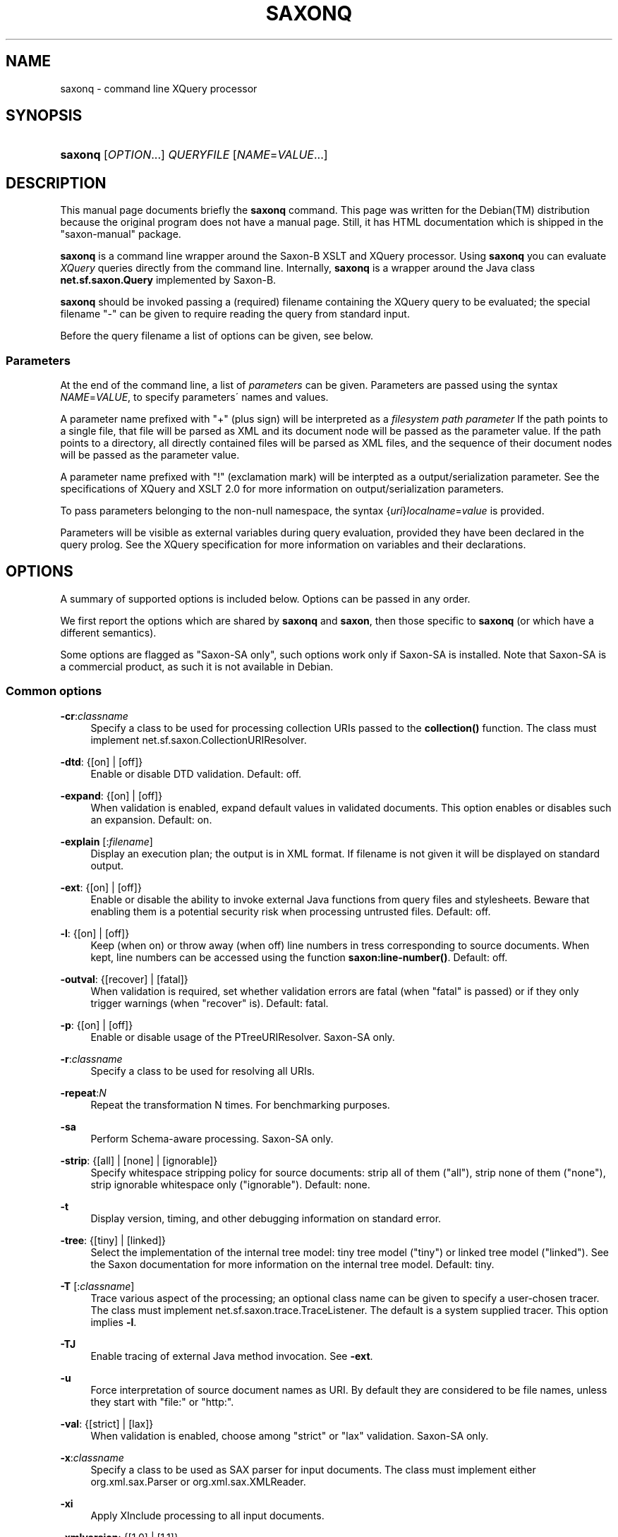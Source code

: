 .\"     Title: saxonq
.\"    Author: 
.\" Generator: DocBook XSL Stylesheets v1.73.2 <http://docbook.sf.net/>
.\"      Date: February 2008
.\"    Manual: 
.\"    Source: 
.\"
.TH "SAXONQ" "1" "February 2008" "" ""
.\" disable hyphenation
.nh
.\" disable justification (adjust text to left margin only)
.ad l
.SH "NAME"
saxonq - command line XQuery processor
.SH "SYNOPSIS"
.HP 14
\fBsaxonq\fR [\fIOPTION\fR...] \fI\fIQUERYFILE\fR\fR [\fINAME\fR=\fIVALUE\fR...]
.SH "DESCRIPTION"
.PP
This manual page documents briefly the
\fBsaxonq\fR
command\. This page was written for the
Debian(TM)
distribution because the original program does not have a manual page\. Still, it has HTML documentation which is shipped in the "saxon\-manual" package\.
.PP
\fBsaxonq\fR
is a command line wrapper around the Saxon\-B XSLT and XQuery processor\. Using
\fBsaxonq\fR
you can evaluate
\fIXQuery\fR
queries directly from the command line\. Internally,
\fBsaxonq\fR
is a wrapper around the Java class
\fBnet\.sf\.saxon\.Query\fR
implemented by Saxon\-B\.
.PP
\fBsaxonq\fR
should be invoked passing a (required) filename containing the XQuery query to be evaluated; the special filename "\-" can be given to require reading the query from standard input\.
.PP
Before the query filename a list of options can be given, see below\.
.SS "Parameters"
.PP
At the end of the command line, a list of
\fIparameters\fR
can be given\. Parameters are passed using the syntax
\fINAME\fR=\fIVALUE\fR, to specify parameters\' names and values\.
.PP
A parameter name prefixed with "+" (plus sign) will be interpreted as a
\fIfilesystem path parameter\fR
If the path points to a single file, that file will be parsed as XML and its document node will be passed as the parameter value\. If the path points to a directory, all directly contained files will be parsed as XML files, and the sequence of their document nodes will be passed as the parameter value\.
.PP
A parameter name prefixed with "!" (exclamation mark) will be interpted as a output/serialization parameter\. See the specifications of XQuery and XSLT 2\.0 for more information on output/serialization parameters\.
.PP
To pass parameters belonging to the non\-null namespace, the syntax {\fIuri\fR}\fIlocalname\fR=\fIvalue\fR
is provided\.
.PP
Parameters will be visible as external variables during query evaluation, provided they have been declared in the query prolog\. See the XQuery specification for more information on variables and their declarations\.
.SH "OPTIONS"
.PP
A summary of supported options is included below\. Options can be passed in any order\.
.PP
We first report the options which are shared by
\fBsaxonq\fR
and
\fBsaxon\fR, then those specific to
\fBsaxonq\fR
(or which have a different semantics)\.
.PP
Some options are flagged as "Saxon\-SA only", such options work only if Saxon\-SA is installed\. Note that Saxon\-SA is a commercial product, as such it is not available in Debian\.
.SS "Common options"
.PP
\fB\-cr\fR:\fIclassname\fR
.RS 4
Specify a class to be used for processing collection URIs passed to the
\fBcollection()\fR
function\. The class must implement
net\.sf\.saxon\.CollectionURIResolver\.
.RE
.PP
\fB\-dtd\fR: {[on] | [off]}
.RS 4
Enable or disable DTD validation\. Default: off\.
.RE
.PP
\fB\-expand\fR: {[on] | [off]}
.RS 4
When validation is enabled, expand default values in validated documents\. This option enables or disables such an expansion\. Default: on\.
.RE
.PP
\fB\-explain\fR [:\fIfilename\fR]
.RS 4
Display an execution plan; the output is in XML format\. If filename is not given it will be displayed on standard output\.
.RE
.PP
\fB\-ext\fR: {[on] | [off]}
.RS 4
Enable or disable the ability to invoke external Java functions from query files and stylesheets\. Beware that enabling them is a potential security risk when processing untrusted files\. Default: off\.
.RE
.PP
\fB\-l\fR: {[on] | [off]}
.RS 4
Keep (when on) or throw away (when off) line numbers in tress corresponding to source documents\. When kept, line numbers can be accessed using the function
\fBsaxon:line\-number()\fR\. Default: off\.
.RE
.PP
\fB\-outval\fR: {[recover] | [fatal]}
.RS 4
When validation is required, set whether validation errors are fatal (when "fatal" is passed) or if they only trigger warnings (when "recover" is)\. Default: fatal\.
.RE
.PP
\fB\-p\fR: {[on] | [off]}
.RS 4
Enable or disable usage of the
PTreeURIResolver\. Saxon\-SA only\.
.RE
.PP
\fB\-r\fR:\fIclassname\fR
.RS 4
Specify a class to be used for resolving all URIs\.
.RE
.PP
\fB\-repeat\fR:\fIN\fR
.RS 4
Repeat the transformation N times\. For benchmarking purposes\.
.RE
.PP
\fB\-sa\fR
.RS 4
Perform Schema\-aware processing\. Saxon\-SA only\.
.RE
.PP
\fB\-strip\fR: {[all] | [none] | [ignorable]}
.RS 4
Specify whitespace stripping policy for source documents: strip all of them ("all"), strip none of them ("none"), strip ignorable whitespace only ("ignorable")\. Default: none\.
.RE
.PP
\fB\-t\fR
.RS 4
Display version, timing, and other debugging information on standard error\.
.RE
.PP
\fB\-tree\fR: {[tiny] | [linked]}
.RS 4
Select the implementation of the internal tree model: tiny tree model ("tiny") or linked tree model ("linked")\. See the Saxon documentation for more information on the internal tree model\. Default: tiny\.
.RE
.PP
\fB\-T\fR [:\fIclassname\fR]
.RS 4
Trace various aspect of the processing; an optional class name can be given to specify a user\-chosen tracer\. The class must implement
net\.sf\.saxon\.trace\.TraceListener\. The default is a system supplied tracer\. This option implies
\fB\-l\fR\.
.RE
.PP
\fB\-TJ\fR
.RS 4
Enable tracing of external Java method invocation\. See
\fB\-ext\fR\.
.RE
.PP
\fB\-u\fR
.RS 4
Force interpretation of source document names as URI\. By default they are considered to be file names, unless they start with "file:" or "http:"\.
.RE
.PP
\fB\-val\fR: {[strict] | [lax]}
.RS 4
When validation is enabled, choose among "strict" or "lax" validation\. Saxon\-SA only\.
.RE
.PP
\fB\-x\fR:\fIclassname\fR
.RS 4
Specify a class to be used as SAX parser for input documents\. The class must implement either
org\.xml\.sax\.Parser
or
org\.xml\.sax\.XMLReader\.
.RE
.PP
\fB\-xi\fR
.RS 4
Apply XInclude processing to all input documents\.
.RE
.PP
\fB\-xmlversion\fR: {[1\.0] | [1\.1]}
.RS 4
Choose the XML version for processing input documents\. "1\.1" must be specified to process XML 1\.1 and Namespaces 1\.1 constructs\. Default: 1\.0\.
.RE
.PP
\fB\-?\fR
.RS 4
Display a help message and exit\.
.RE
.SS "Options specific to saxonq"
.PP
\fB\-mr:\fR\fB\fIclassname\fR\fR
.RS 4
Use the specifed class as a
ModuleURIResolver
to resolve query module URIs\. The class must implement
net\.sf\.saxon\.query\.ModuleURIResolver\.
.RE
.PP
\fB\-o\fR:\fIfilename\fR
.RS 4
Send the query output to the specified filename\. If not specified the output will be sent to standard output\. See also
\fB\-wrap\fR\.
.RE
.PP
\fB\-pipe\fR: {[push] | [pull]}
.RS 4
Internally, execute query in push or pull mode\. Mainly for testing purposes\. Push mode is usually faster when intermediate tree are constructed in memory\. Default: push\.
.RE
.PP
\fB\-projection\fR: {[on] | [off]}
.RS 4
Enable or disable document projection, i\.e\. the ability to throw away tree parts which will not be accessed by a query\. Saxon\-SA only\.
.RE
.PP
\fB\-s\fR: {[\fIfile\fR] | [\fIURI\fR]}
.RS 4
Read document input from the specified filename ("\-" can be given to read from standard input)\. The read document will be available to the query as the context node\.
\fB\-u\fR
affects how filename is interpreted\.
.RE
.PP
\fB\-wrap\fR: {[on] | [off]}
.RS 4
Enable or disable wrapping of query result in a XML structure which makes explicit the kind of each output node or atomic value\. For example free\-standing attributes will be wrapped in an explicit XML element stating that they are attributes\. When this is off, the query output will be wrapped only using a document node; in such a setting is possible that output parts, such as free\-standing attributes, can\'t be serialized\. Default: off\.
.RE
.SH "SEE ALSO"
.PP
saxon (1), XQuery 1\.0: An XML Query Language (W3C Recommendation)\.
.PP
This program is fully documented by the HTML documentation of Saxon, available in the "saxon\-manual" package\.
.SH "AUTHOR"
.PP
This manual page was written by
Stefano
Zacchiroli
<zack@debian\.org>
for the
Debian(TM)
system (but may be used by others)\. Permission is granted to copy, distribute and/or modify this document under the terms of the
GNU
General Public License, Version 3 or any later version published by the Free Software Foundation\.
.PP
On Debian systems, the complete text of the GNU General Public License can be found in /usr/share/common\-licenses/GPL\.
.SH "COPYRIGHT"
Copyright \(co 2008 Stefano Zacchiroli
.br
